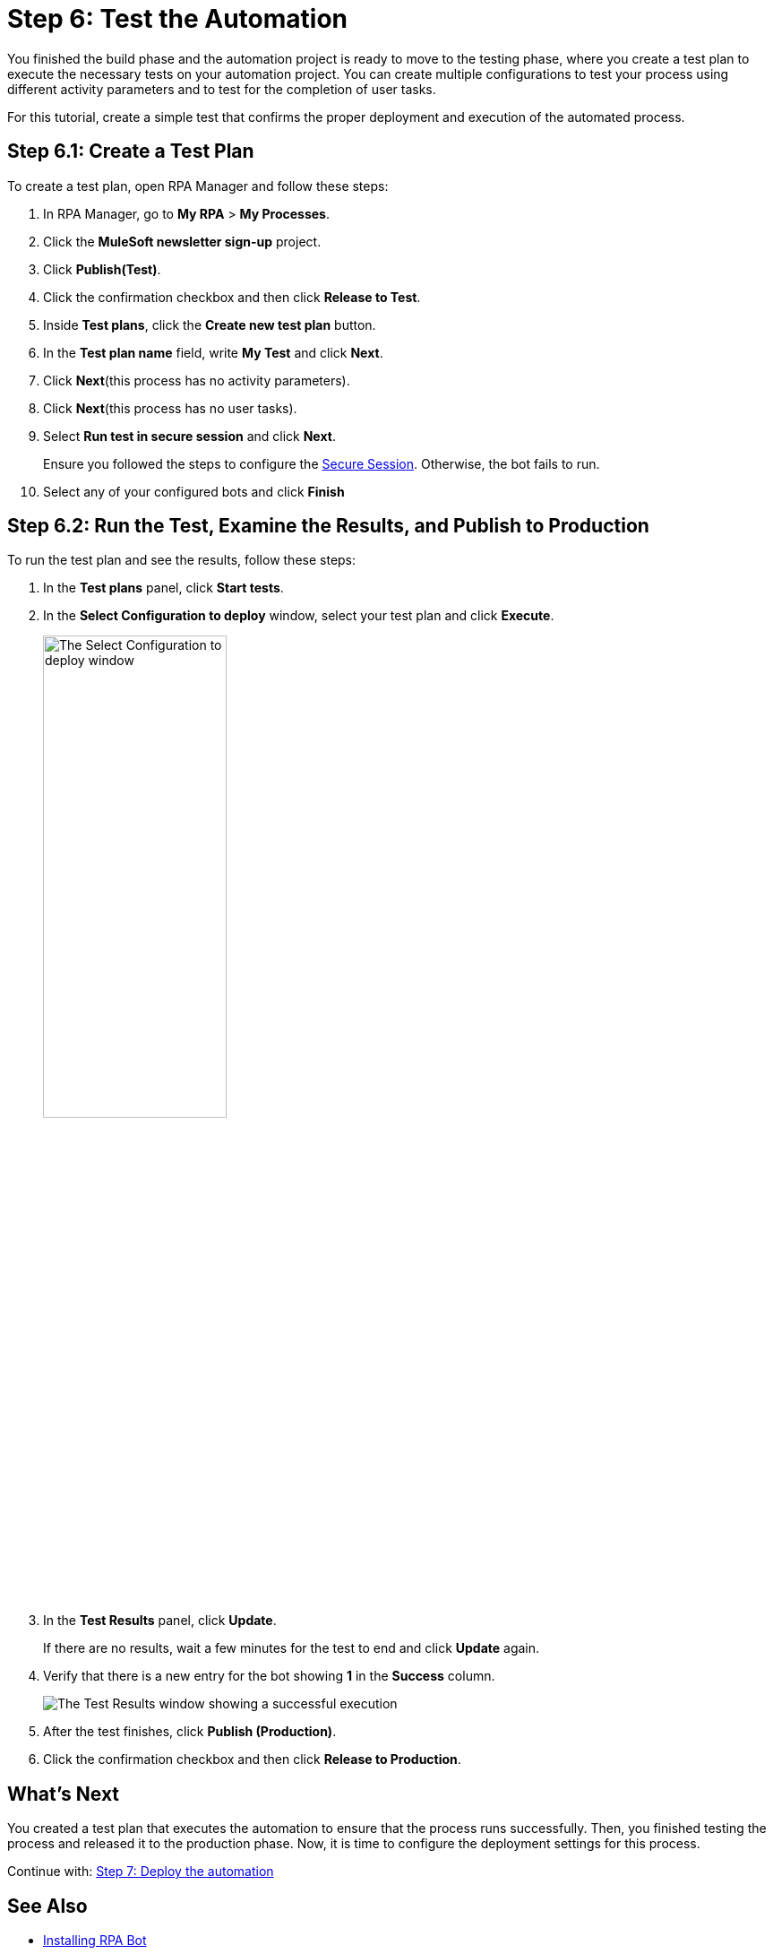 = Step 6: Test the Automation

You finished the build phase and the automation project is ready to move to the testing phase, where you create a test plan to execute the necessary tests on your automation project. You can create multiple configurations to test your process using different activity parameters and to test for the completion of user tasks.

For this tutorial, create a simple test that confirms the proper deployment and execution of the automated process.

== Step 6.1: Create a Test Plan

To create a test plan, open RPA Manager and follow these steps:

. In RPA Manager, go to *My RPA* > *My Processes*.
. Click the *MuleSoft newsletter sign-up* project.
. Click *Publish(Test)*.
. Click the confirmation checkbox and then click *Release to Test*.
. Inside *Test plans*, click the *Create new test plan* button.
. In the *Test plan name* field, write *My Test* and click *Next*.
. Click *Next*(this process has no activity parameters).
. Click *Next*(this process has no user tasks).
. Select *Run test in secure session* and click *Next*.
+
Ensure you followed the steps to configure the xref:rpa-bot::configuration.adoc#secure-session[Secure Session]. Otherwise, the bot fails to run.
. Select any of your configured bots and click *Finish*

== Step 6.2: Run the Test, Examine the Results, and Publish to Production

To run the test plan and see the results, follow these steps:

. In the *Test plans* panel, click *Start tests*.
. In the *Select Configuration to deploy* window, select your test plan and click *Execute*.
+
image:test-config-deploy.png[The Select Configuration to deploy window, 50%, 50%]
. In the *Test Results* panel, click *Update*.
+
If there are no results, wait a few minutes for the test to end and click *Update* again.
. Verify that there is a new entry for the bot showing *1* in the *Success* column.
+
image:bot-test-success.png[The Test Results window showing a successful execution]
. After the test finishes, click *Publish (Production)*.
. Click the confirmation checkbox and then click *Release to Production*.

== What’s Next

You created a test plan that executes the automation to ensure that the process runs successfully. Then, you finished testing the process and released it to the production phase. Now, it is time to configure the deployment settings for this process.

Continue with: xref:automation-tutorial-deploy.adoc[Step 7: Deploy the automation]

== See Also

* xref:rpa-bot::installation.adoc[Installing RPA Bot]
* xref:rpa-bot::configuration.adoc[Configuring RPA Bot]
